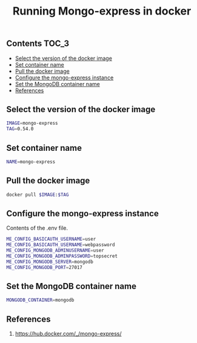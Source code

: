 #+TITLE: Running Mongo-express in docker
#+PROPERTY: header-args :session *shell docker* :results silent raw

** Contents                                                           :TOC_3:
  - [[#select-the-version-of-the-docker-image][Select the version of the docker image]]
  - [[#set-container-name][Set container name]]
  - [[#pull-the-docker-image][Pull the docker image]]
  - [[#configure-the-mongo-express-instance][Configure the mongo-express instance]]
  - [[#set-the-mongodb-container-name][Set the MongoDB container name]]
  - [[#references][References]]

** Select the version of the docker image

#+BEGIN_SRC sh
IMAGE=mongo-express
TAG=0.54.0
#+END_SRC

** Set container name

#+BEGIN_SRC sh
NAME=mongo-express
#+END_SRC

** Pull the docker image

#+BEGIN_SRC sh
docker pull $IMAGE:$TAG
#+END_SRC

** Configure the mongo-express instance

Contents of the .env file.

#+BEGIN_SRC sh :tangle .env.dist
ME_CONFIG_BASICAUTH_USERNAME=user
ME_CONFIG_BASICAUTH_USERNAME=webpassword
ME_CONFIG_MONGODB_ADMINUSERNAME=user
ME_CONFIG_MONGODB_ADMINPASSWORD=topsecret
ME_CONFIG_MONGODB_SERVER=mongodb
ME_CONFIG_MONGODB_PORT=27017
#+END_SRC

** Set the MongoDB container name

#+BEGIN_SRC sh
MONGODB_CONTAINER=mongodb
#+END_SRC

** References

1. https://hub.docker.com/_/mongo-express/
